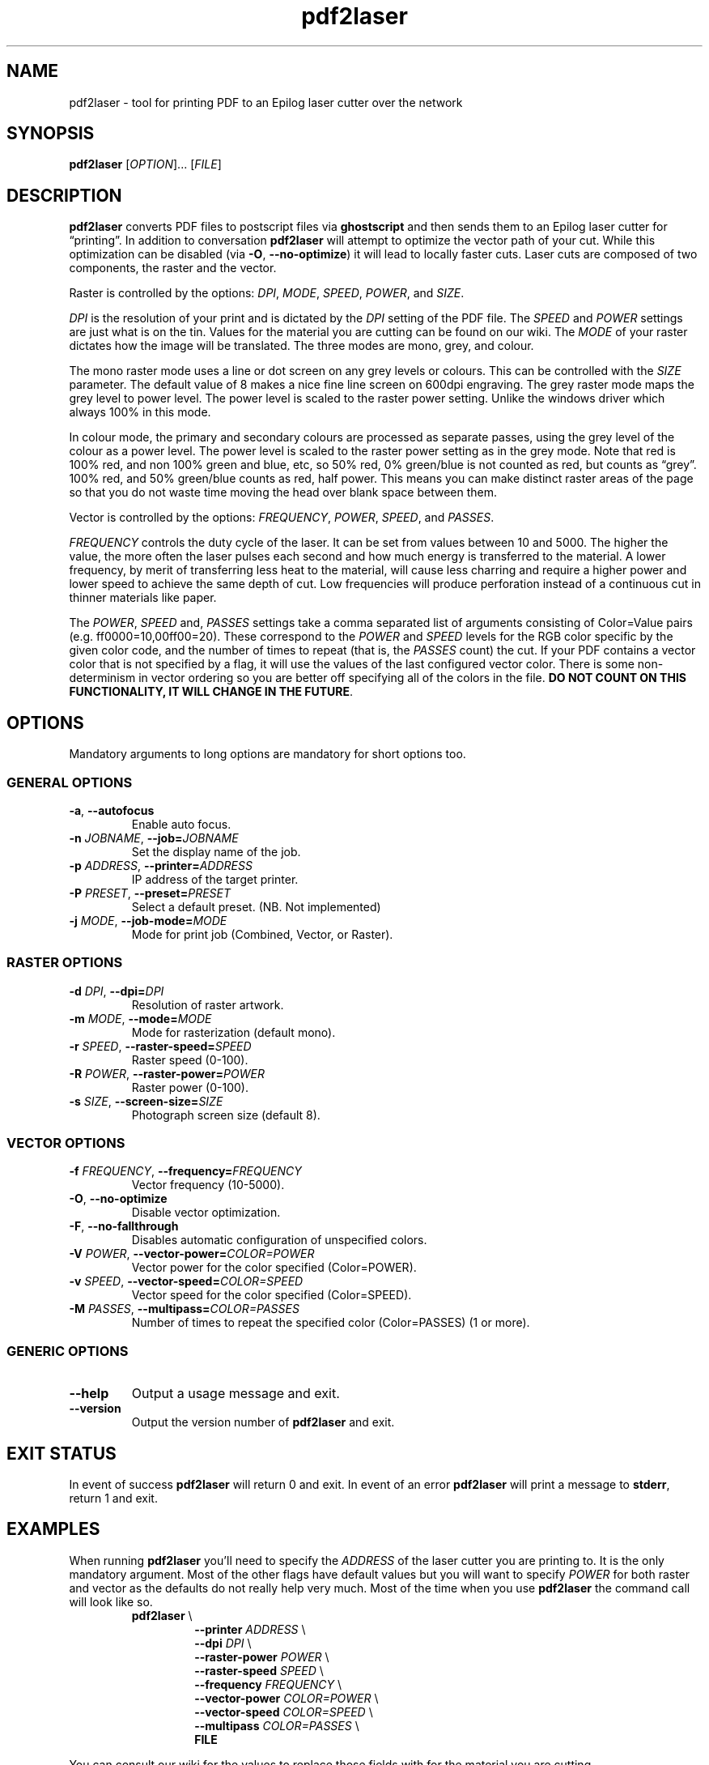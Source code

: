 .\" INPR
.TH pdf2laser 1 2015-01-18 GNU "NYC Resistor Tools"
.nh
.ad 1
.SH NAME
pdf2laser \- tool for printing PDF to an Epilog laser cutter over the network
.
.SH SYNOPSIS
.B pdf2laser
.RI [ OPTION "]... [" FILE ]
.
.SH DESCRIPTION
.B pdf2laser
converts PDF files to postscript files via
.B ghostscript
and then sends them to an Epilog laser cutter for \*(lqprinting\*(rq.
In addition to conversation
.B pdf2laser
will attempt to optimize the vector path of your cut.
While this optimization can be disabled (via
.BR \-O ", " \-\^\-no-optimize )
it will lead to locally faster cuts.
Laser cuts are composed of two components, the raster and the vector.
.PP
Raster is controlled by the options:
.IR DPI ", " MODE ", " SPEED ", " POWER ", and " SIZE "."
.PP
.I DPI
is the resolution of your print and is dictated by the
.I DPI
setting of the PDF file. The
.I SPEED
and
.I POWER
settings are just what is on the tin.
Values for the material you are cutting can be found on our wiki.
The
.I MODE
of your raster dictates how the image will be translated.
The three modes are mono, grey, and colour.
.PP
The mono raster mode uses a line or dot screen on any grey levels or colours.
This can be controlled with the
.I SIZE
parameter.
The default value of 8 makes a nice fine line screen on 600dpi engraving.
The grey raster mode maps the grey level to power level.
The power level is scaled to the raster power setting.
Unlike the windows driver which always 100% in this mode.
.PP
In colour mode, the primary and secondary colours are processed as separate
passes, using the grey level of the colour as a power level. The power level
is scaled to the raster power setting as in the grey mode. Note that red is
100% red, and non 100% green and blue, etc, so 50% red, 0% green/blue is not
counted as red, but counts as \*(lqgrey\*(rq. 100% red, and 50% green/blue
counts as red, half power. This means you can make distinct raster areas of
the page so that you do not waste time moving the head over blank space
between them.
.PP
Vector is controlled by the options:
.IR FREQUENCY ", " POWER ", " SPEED ", and " PASSES "."
.PP
.I FREQUENCY
controls the duty cycle of the laser. It can be set from values between 10 and
5000. The higher the value, the more often the laser pulses each second and
how much energy is transferred to the material. A lower frequency, by merit of
transferring less heat to the material, will cause less charring and require a
higher power and lower speed to achieve the same depth of cut. Low frequencies
will produce perforation instead of a continuous cut in thinner materials like
paper.
.PP
The
.IR POWER ,
.I SPEED
and,
.I PASSES
settings take a comma separated list of arguments consisting of Color=Value
pairs (e.g. ff0000=10,00ff00=20). These correspond to the
.I POWER
and
.I SPEED
levels for the RGB color specific by the given color code, and the
number of times to repeat (that is, the
.I PASSES
count) the cut. If your PDF contains a vector color that is not specified by a
flag, it will use the values of the last configured vector color. There is
some non-determinism in vector ordering so you are better off specifying all
of the colors in the file.
.B DO NOT COUNT ON THIS FUNCTIONALITY, IT WILL CHANGE IN THE FUTURE\fR.
.
.SH OPTIONS
Mandatory arguments to long options are mandatory for short options too.
.SS GENERAL OPTIONS
.TP
.BR \-a ", " \-\^\-autofocus
Enable auto focus.
.TP
.BI \-n " JOBNAME" "\fR,\fP \-\^\-job=" JOBNAME
Set the display name of the job.
.TP
.BI \-p " ADDRESS" "\fR,\fP \-\^\-printer=" ADDRESS
IP address of the target printer.
.TP
.BI \-P " PRESET" "\fR,\fP \-\^\-preset=" PRESET
Select a default preset. (NB. Not implemented)
.TP
.BI \-j " MODE" "\fR,\fP \-\^\-job-mode=" MODE
Mode for print job (Combined, Vector, or Raster).
.SS RASTER OPTIONS
.TP
.BI \-d " DPI" "\fR,\fP \-\^\-dpi=" DPI
Resolution of raster artwork.
.TP
.BI \-m " MODE" "\fR,\fP \-\^\-mode=" MODE
Mode for rasterization (default mono).
.TP
.BI \-r " SPEED" "\fR,\fP \-\^\-raster-speed=" SPEED
Raster speed (0-100).
.TP
.BI \-R " POWER" "\fR,\fP \-\^\-raster-power=" POWER
Raster power (0-100).
.TP
.BI \-s " SIZE" "\fR,\fP \-\^\-screen-size=" SIZE
Photograph screen size (default 8).
.SS VECTOR OPTIONS
.TP
.BI \-f " FREQUENCY" "\fR,\fP \-\^\-frequency=" FREQUENCY
Vector frequency (10-5000).
.TP
.BR \-O ", " \-\^\-no-optimize
Disable vector optimization.
.TP
.BR \-F ", " \-\^\-no-fallthrough
Disables automatic configuration of unspecified colors.
.TP
.BI \-V " POWER" "\fR,\fP \-\^\-vector-power=" COLOR=POWER
Vector power for the color specified (Color=POWER).
.TP
.BI \-v " SPEED" "\fR,\fP \-\^\-vector-speed=" COLOR=SPEED
Vector speed for the color specified (Color=SPEED).
.TP
.BI \-M " PASSES" "\fR,\fP \-\^\-multipass=" COLOR=PASSES
Number of times to repeat the specified color (Color=PASSES) (1 or more).
.SS GENERIC OPTIONS
.TP
.B \-\^\-help
Output a usage message and exit.
.TP
.B \-\^\-version
Output the version number of
.B pdf2laser
and exit.
.
.SH EXIT STATUS
In event of success
.B pdf2laser
will return 0 and exit. In event of an error
.B pdf2laser
will print a message to
.B stderr\fR,
return 1 and exit.
.
.SH EXAMPLES
When running
.B pdf2laser
you'll need to specify the
.I ADDRESS
of the laser cutter you are printing to. It is the only mandatory argument.
Most of the other flags have default values but you will want to specify
.I POWER
for both raster and vector as the defaults do not really help very much.
Most of the time when you use
.B pdf2laser
the command call will look like so.
.RS
.TP
.B pdf2laser "\fR\E\\\fP"
.br
.BI "\-\^\-printer " ADDRESS
\E\
.br
.BI "\-\^\-dpi " DPI
\E\
.br
.BI "\-\^\-raster-power " POWER
\E\
.br
.BI "\-\^\-raster-speed " SPEED
\E\
.br
.BI "\-\^\-frequency " FREQUENCY
\E\
.br
.BI "\-\^\-vector-power " COLOR=POWER
\E\
.br
.BI "\-\^\-vector-speed " COLOR=SPEED
\E\
.br
.BI "\-\^\-multipass " COLOR=PASSES
\E\
.br
.B FILE
.RE
.PP
You can consult our wiki for the values to replace those fields with for the
material you are cutting.
.PP
When cutting and rastering 1/8th inch birch plywood the call would look as such.
.RS
.TP
.B pdf2laser "\fR\E\\\fP"
.br
.BI "\-\^\-printer " 192.168.1.4
\E\
.br
.BI "\-\^\-dpi " 300
\E\
.br
.BI "\-\^\-raster-power " 40
\E\
.br
.BI "\-\^\-raster-speed " 100
\E\
.br
.BI "\-\^\-frequency " 5
\E\
.br
.BI "\-\^\-vector-power " 000000=100
\E\
.br
.BI "\-\^\-vector-speed " 000000=12
\E\
.br
.BI "\-\^\-multipass " 000000=1
\E\
.br
.B awesome_design.pdf
.RE
.
.SH NOTES
Currently if you are at the NYC Resistor space you do not need to specify an
.I ADDRESS
for the laser cutter as it is hard coded.
.B DO NOT COUNT ON THIS FUNCTIONALITY, IT WILL CHANGE IN THE FUTURE\fR.
In general, I have attempted to translate the previous program verbatim except
where change has been necessary for legal and direct functionality
reasons. The 0.x.x line of
.B pdf2laser
will continue in this vein and when I can I'll backport new functionality to
it. That being said, I have big plans (time permitting) for this tool and that
will involve some fairly large breaking changes to the interface of the
program.
.
.SH BUGS
Bug reports and issues may be posted on
https://github.com/zellio/pdf2laser/issues
.
.\" .SH CREDITS
.\" .
.SH THANKS
Thanks goes to Andrew and Arnold LTD and Brandon Edens for the
.B cups-epilog
driver on which this code is based.
Further thanks goes to Trammel Hudson for converting the
.B cups-epilog
driver into a command line tool. Finally special thanks goes to NYC Resistor
for providing a laser cutter to work with and for being a community that
fosters this kind of work.
.
.SH AUTHORS
.PP
The authors of the original
.B cups-epilog
driver are Andrews & Arnold LTD. <info@aaisp.net.uk> and AS220 Labs <brandon@as220.org>.
.PP
.B pdf2laser
was converted to a command line tool by Trammell Hudson <hudson@osresearch.net>.
.PP
The current maintainer is Zachary Elliott <contact@zell.io>.
.
.\" .SH SEE ALSO
.\" .

